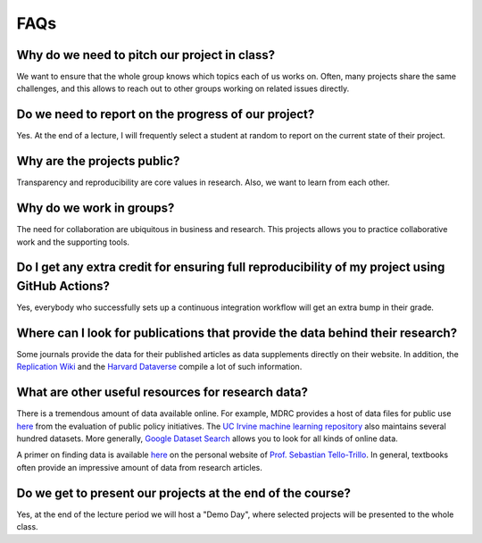 ####
FAQs
####

Why do we need to pitch our project in class?
=============================================

We want to ensure that the whole group knows which topics each of us works on. Often, many projects share the same challenges, and this allows to reach out to other groups working on related issues directly.

Do we need to report on the progress of our project?
=====================================================

Yes. At the end of a lecture, I will frequently select a student at random to report on the current state of their project.

Why are the projects public?
============================

Transparency and reproducibility are core values in research. Also, we want to learn from each other.

Why do we work in groups?
=========================

The need for collaboration are ubiquitous in business and research. This projects allows you to practice collaborative work and the supporting tools.

Do I get any extra credit for ensuring full reproducibility of my project using GitHub Actions?
===============================================================================================

Yes, everybody who successfully sets up a continuous integration workflow will get an extra bump in their grade.

Where can I look for publications that provide the data behind their research?
==============================================================================

Some journals provide the data for their published articles as data supplements directly on their website. In addition, the `Replication Wiki <http://replication.uni-goettingen.de/wiki/index.php/Main_Page>`_  and the `Harvard Dataverse <https://dataverse.harvard.edu>`_ compile a lot of such information.

What are other useful resources for research data?
==================================================

There is a tremendous amount of data available online. For example, MDRC provides a host of data files for public use `here <https://www.mdrc.org/available-public-use-files>`_ from the evaluation of public policy initiatives. The `UC Irvine machine learning repository <https://archive-beta.ics.uci.edu/>`_ also maintains several hundred datasets.  More generally, `Google Dataset Search <https://datasetsearch.research.google.com>`_ allows you to look for all kinds of online data.

A primer on finding data is available `here <https://sebastiantellotrillo.com/resources/primer-where-to-find-data>`_ on the personal website of `Prof. Sebastian Tello-Trillo <https://sebastiantellotrillo.com/>`_. In general, textbooks often provide an impressive amount of data from research articles.

Do we get to present our projects at the end of the course?
============================================================

Yes, at the end of the lecture period we will host a "Demo Day", where selected projects will be presented to the whole class.
